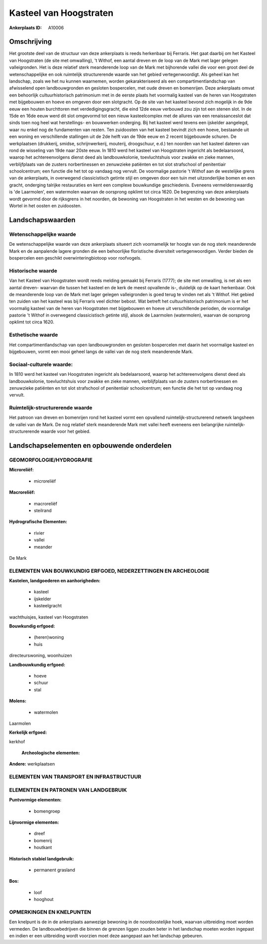 Kasteel van Hoogstraten
=======================

:Ankerplaats ID: A10006




Omschrijving
------------

Het grootste deel van de structuur van deze ankerplaats is reeds
herkenbaar bij Ferraris. Het gaat daarbij om het Kasteel van Hoogstraten
(de site met omwalling), 't Withof, een aantal dreven en de loop van de
Mark met lager gelegen valleigronden. Het is deze relatief sterk
meanderende loop van de Mark met bijhorende vallei die voor een groot
deel de wetenschappelijke en ook ruimtelijk structurerende waarde van
het gebied vertegenwoordigt. Als geheel kan het landschap, zoals we het
nu kunnen waarnemen, worden gekarakteriseerd als een
compartimentlandschap van afwisselend open landbouwgronden en gesloten
bospercelen, met oude dreven en bomenrijen. Deze ankerplaats omvat een
behoorlijk cultuurhistorisch patrimonium met in de eerste plaats het
voormalig kasteel van de heren van Hoogstraten met bijgebouwen en hoeve
en omgeven door een slotgracht. Op de site van het kasteel bevond zich
mogelijk in de 9de eeuw een houten burchttoren met verdedigingsgracht,
die eind 12de eeuw verbouwd zou zijn tot een stenen slot. In de 15de en
16de eeuw werd dit slot omgevormd tot een nieuw kasteelcomplex met de
allures van een renaissanceslot dat sinds toen nog heel wat
herstellings- en bouwwerken onderging. Bij het kasteel werd tevens een
ijskelder aangelegd, waar nu enkel nog de fundamenten van resten. Ten
zuidoosten van het kasteel bevindt zich een hoeve, bestaande uit een
woning en verschillende stallingen uit de 2de helft van de 19de eeuw en
2 recent bijgebouwde schuren. De werkplaatsen (drukkerij, smidse,
schrijnwerkerij, mouterij, droogschuur, e.d.) ten noorden van het
kasteel dateren van rond de wisseling van 19de naar 20ste eeuw. In 1810
werd het kasteel van Hoogstraten ingericht als bedelaarsoord, waarop het
achtereenvolgens dienst deed als landbouwkolonie, toevluchtshuis voor
zwakke en zieke mannen, verblijfplaats van de zusters norbertinessen en
zenuwzieke patiënten en tot slot strafschool of penitentiair
schoolcentrum; een functie die het tot op vandaag nog vervult. De
voormalige pastorie 't Withof aan de westelijke grens van de
ankerplaats, in overwegend classicistisch getinte stijl en omgeven door
een tuin met uitzonderlijke bomen en een gracht, onderging talrijke
restauraties en kent een complexe bouwkundige geschiedenis. Eveneens
vermeldenswaardig is 'de Laarmolen', een watermolen waarvan de oorsprong
opklimt tot circa 1620. De begrenzing van deze ankerplaats wordt gevormd
door de rijksgrens in het noorden, de bewoning van Hoogstraten in het
westen en de bewoning van Wortel in het oosten en zuidoosten.



Landschapswaarden
-----------------


Wetenschappelijke waarde
~~~~~~~~~~~~~~~~~~~~~~~~

De wetenschappelijke waarde van deze ankerplaats situeert zich
voornamelijk ter hoogte van de nog sterk meanderende Mark en de
aanpalende lagere gronden die een behoorlijke floristische diversiteit
vertegenwoordigen. Verder bieden de bospercelen een geschikt
overwinteringbiotoop voor roofvogels.

Historische waarde
~~~~~~~~~~~~~~~~~~


Van het Kasteel van Hoogstraten wordt reeds melding gemaakt bij
Ferraris (1777); de site met omwalling, is net als een aantal dreven-
waarvan die tussen het kasteel en de kerk de meest opvallende is-,
duidelijk op de kaart herkenbaar. Ook de meanderende loop van de Mark
met lager gelegen valleigronden is goed terug te vinden net als 't
Withof. Het gebied ten zuiden van het kasteel was bij Ferraris veel
dichter bebost. Wat betreft het cultuurhistorisch patrimonium is er het
voormalig kasteel van de heren van Hoogstraten met bijgebouwen en hoeve
uit verschillende perioden, de voormalige pastorie 't Withof in
overwegend classicistisch getinte stijl, alsook de Laarmolen
(watermolen), waarvan de oorsprong opklimt tot circa 1620.

Esthetische waarde
~~~~~~~~~~~~~~~~~~

Het compartimentlandschap van open
landbouwgronden en gesloten bospercelen met daarin het voormalige
kasteel en bijgebouwen, vormt een mooi geheel langs de vallei van de nog
sterk meanderende Mark.


Sociaal-culturele waarde:
~~~~~~~~~~~~~~~~~~~~~~~~


In 1810 werd het kasteel van Hoogstraten
ingericht als bedelaarsoord, waarop het achtereenvolgens dienst deed als
landbouwkolonie, toevluchtshuis voor zwakke en zieke mannen,
verblijfplaats van de zusters norbertinessen en zenuwzieke patiënten en
tot slot strafschool of penitentiair schoolcentrum; een functie die het
tot op vandaag nog vervult.

Ruimtelijk-structurerende waarde
~~~~~~~~~~~~~~~~~~~~~~~~~~~~~~~~

Het patroon van dreven en bomenrijen rond het kasteel vormt een
opvallend ruimtelijk-structurerend netwerk langsheen de vallei van de
Mark. De nog relatief sterk meanderende Mark met vallei heeft eveneens
een belangrijke ruimtelijk-structurerende waarde voor het gebied.



Landschapselementen en opbouwende onderdelen
--------------------------------------------



GEOMORFOLOGIE/HYDROGRAFIE
~~~~~~~~~~~~~~~~~~~~~~~~

**Microreliëf:**

 * microreliëf


**Macroreliëf:**

 * macroreliëf
 * steilrand

**Hydrografische Elementen:**

 * rivier
 * vallei
 * meander


De Mark

ELEMENTEN VAN BOUWKUNDIG ERFGOED, NEDERZETTINGEN EN ARCHEOLOGIE
~~~~~~~~~~~~~~~~~~~~~~~~~~~~~~~~~~~~~~~~~~~~~~~~~~~~~~~~~~~~~~~

**Kastelen, landgoederen en aanhorigheden:**

 * kasteel
 * ijskelder
 * kasteelgracht


wachthuisjes, kasteel van Hoogstraten

**Bouwkundig erfgoed:**

 * (heren)woning
 * huis


directeurswoning, woonhuizen

**Landbouwkundig erfgoed:**

 * hoeve
 * schuur
 * stal


**Molens:**

 * watermolen


Laarmolen

**Kerkelijk erfgoed:**


kerkhof

 **Archeologische elementen:**
**Andere:**
werkplaatsen

ELEMENTEN VAN TRANSPORT EN INFRASTRUCTUUR
~~~~~~~~~~~~~~~~~~~~~~~~~~~~~~~~~~~~~~~~~

ELEMENTEN EN PATRONEN VAN LANDGEBRUIK
~~~~~~~~~~~~~~~~~~~~~~~~~~~~~~~~~~~~~

**Puntvormige elementen:**

 * bomengroep


**Lijnvormige elementen:**

 * dreef
 * bomenrij
 * houtkant

**Historisch stabiel landgebruik:**

 * permanent grasland


**Bos:**

 * loof
 * hooghout



OPMERKINGEN EN KNELPUNTEN
~~~~~~~~~~~~~~~~~~~~~~~~

Een knelpunt is de in de ankerplaats aanwezige bewoning in de
noordoostelijke hoek, waarvan uitbreiding moet worden vermeden. De
landbouwbedrijven die binnen de grenzen liggen zouden beter in het
landschap moeten worden ingepast en indien er een uitbreiding wordt
voorzien moet deze aangepast aan het landschap gebeuren.
